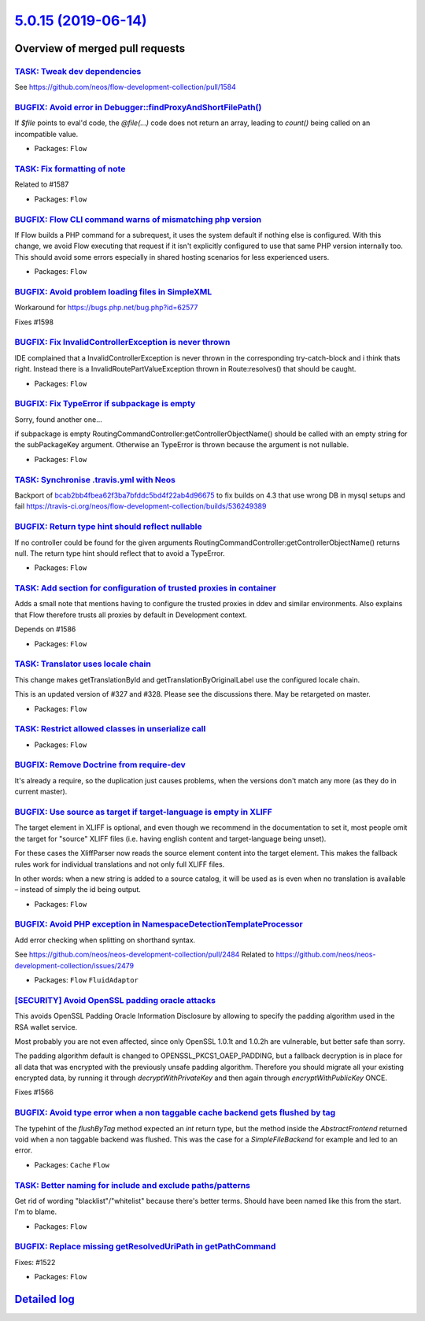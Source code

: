 `5.0.15 (2019-06-14) <https://github.com/neos/flow-development-collection/releases/tag/5.0.15>`_
================================================================================================

Overview of merged pull requests
~~~~~~~~~~~~~~~~~~~~~~~~~~~~~~~~

`TASK: Tweak dev dependencies <https://github.com/neos/flow-development-collection/pull/1608>`_
-----------------------------------------------------------------------------------------------

See https://github.com/neos/flow-development-collection/pull/1584

`BUGFIX: Avoid error in Debugger::findProxyAndShortFilePath() <https://github.com/neos/flow-development-collection/pull/1613>`_
-------------------------------------------------------------------------------------------------------------------------------

If `$file` points to eval'd code, the `@file(…)` code does not return
an array, leading to `count()` being called on an incompatible value.

* Packages: ``Flow``

`TASK: Fix formatting of note <https://github.com/neos/flow-development-collection/pull/1609>`_
-----------------------------------------------------------------------------------------------

Related to #1587

* Packages: ``Flow``

`BUGFIX: Flow CLI command warns of mismatching php version <https://github.com/neos/flow-development-collection/pull/1391>`_
----------------------------------------------------------------------------------------------------------------------------

If Flow builds a PHP command for a subrequest, it uses the system default if nothing else is configured. With this change, we avoid Flow executing that request if it isn't explicitly configured to use that same PHP version internally too. This should avoid some errors especially in shared hosting scenarios for less experienced users.

* Packages: ``Flow``

`BUGFIX: Avoid problem loading files in SimpleXML <https://github.com/neos/flow-development-collection/pull/1600>`_
-------------------------------------------------------------------------------------------------------------------

Workaround for https://bugs.php.net/bug.php?id=62577

Fixes #1598

`BUGFIX: Fix InvalidControllerException is never thrown <https://github.com/neos/flow-development-collection/pull/1605>`_
-------------------------------------------------------------------------------------------------------------------------

IDE complained that a InvalidControllerException is never thrown in the corresponding try-catch-block and i think thats right. Instead there is a InvalidRoutePartValueException thrown in Route:resolves() that should be caught.

* Packages: ``Flow``

`BUGFIX: Fix TypeError if subpackage is empty <https://github.com/neos/flow-development-collection/pull/1597>`_
---------------------------------------------------------------------------------------------------------------

Sorry, found another one...

if subpackage is empty RoutingCommandController:getControllerObjectName() should be called with an empty string for the subPackageKey argument. Otherwise an TypeError is thrown because the argument is not nullable.

* Packages: ``Flow``

`TASK: Synchronise .travis.yml with Neos <https://github.com/neos/flow-development-collection/pull/1601>`_
----------------------------------------------------------------------------------------------------------

Backport of `bcab2bb4fbea62f3ba7bfddc5bd4f22ab4d96675 <https://github.com/neos/flow-development-collection/commit/bcab2bb4fbea62f3ba7bfddc5bd4f22ab4d96675>`_ to fix builds on 4.3 that use wrong DB in mysql setups and fail
https://travis-ci.org/neos/flow-development-collection/builds/536249389

`BUGFIX: Return type hint should reflect nullable <https://github.com/neos/flow-development-collection/pull/1596>`_
-------------------------------------------------------------------------------------------------------------------

If no controller could be found for the given arguments RoutingCommandController:getControllerObjectName() returns null. The return type hint should reflect that to avoid a TypeError.

* Packages: ``Flow``

`TASK: Add section for configuration of trusted proxies in container <https://github.com/neos/flow-development-collection/pull/1587>`_
--------------------------------------------------------------------------------------------------------------------------------------

Adds a small note that mentions having to configure the trusted proxies in ddev and similar environments. Also explains that Flow therefore trusts all proxies by default in Development context.

Depends on #1586

* Packages: ``Flow``

`TASK: Translator uses locale chain <https://github.com/neos/flow-development-collection/pull/1451>`_
-----------------------------------------------------------------------------------------------------

This change makes getTranslationById and getTranslationByOriginalLabel use the configured
locale chain.

This is an updated version of #327 and #328. Please see the discussions there. May be retargeted on master.

* Packages: ``Flow``

`TASK: Restrict allowed classes in unserialize call <https://github.com/neos/flow-development-collection/pull/1594>`_
---------------------------------------------------------------------------------------------------------------------

* Packages: ``Flow``

`BUGFIX: Remove Doctrine from require-dev <https://github.com/neos/flow-development-collection/pull/1584>`_
-----------------------------------------------------------------------------------------------------------

It's already a require, so the duplication just causes problems, when the versions don't match any more (as they do in current master).

`BUGFIX: Use source as target if target-language is empty in XLIFF <https://github.com/neos/flow-development-collection/pull/1555>`_
------------------------------------------------------------------------------------------------------------------------------------

The target element in XLIFF is optional, and even though we recommend
in the documentation to set it, most people omit the target for
"source" XLIFF files (i.e. having english content and target-language
being unset).

For these cases the XliffParser now reads the source element content
into the target element. This makes the fallback rules work for
individual translations and not only full XLIFF files.

In other words: when a new string is added to a source catalog, it
will be used as is even when no translation is available – instead of
simply the id being output.

* Packages: ``Flow``

`BUGFIX: Avoid PHP exception in NamespaceDetectionTemplateProcessor <https://github.com/neos/flow-development-collection/pull/1573>`_
-------------------------------------------------------------------------------------------------------------------------------------

Add error checking when splitting on shorthand syntax.

See https://github.com/neos/neos-development-collection/pull/2484
Related to https://github.com/neos/neos-development-collection/issues/2479

* Packages: ``Flow`` ``FluidAdaptor``

`[SECURITY] Avoid OpenSSL padding oracle attacks <https://github.com/neos/flow-development-collection/pull/1567>`_
------------------------------------------------------------------------------------------------------------------

This avoids OpenSSL Padding Oracle Information Disclosure by
allowing to specify the padding algorithm used in the RSA wallet
service.

Most probably you are not even affected, since only OpenSSL 1.0.1t
and 1.0.2h are vulnerable, but better safe than sorry.

The padding algorithm default is changed to OPENSSL_PKCS1_OAEP_PADDING,
but a fallback decryption is in place for all data that was encrypted with the
previously unsafe padding algorithm.
Therefore you should migrate all your existing encrypted data, by running it through
`decryptWithPrivateKey` and then again through `encryptWithPublicKey` ONCE.

Fixes #1566 

`BUGFIX: Avoid type error when a non taggable cache backend gets flushed by tag <https://github.com/neos/flow-development-collection/pull/1537>`_
-------------------------------------------------------------------------------------------------------------------------------------------------

The typehint of the `flushByTag` method expected an `int` return type, but the method inside the `AbstractFrontend` returned void when a non taggable backend was flushed. This was the case for a `SimpleFileBackend` for example and led to an error.

* Packages: ``Cache`` ``Flow``

`TASK: Better naming for include and exclude paths/patterns <https://github.com/neos/flow-development-collection/pull/1550>`_
-----------------------------------------------------------------------------------------------------------------------------

Get rid of wording "blacklist"/"whitelist" because there's better terms.
Should have been named like this from the start. I'm to blame.

* Packages: ``Flow``

`BUGFIX: Replace missing getResolvedUriPath in getPathCommand <https://github.com/neos/flow-development-collection/pull/1523>`_
-------------------------------------------------------------------------------------------------------------------------------

Fixes: #1522

* Packages: ``Flow``

`Detailed log <https://github.com/neos/flow-development-collection/compare/5.0.14...5.0.15>`_
~~~~~~~~~~~~~~~~~~~~~~~~~~~~~~~~~~~~~~~~~~~~~~~~~~~~~~~~~~~~~~~~~~~~~~~~~~~~~~~~~~~~~~~~~~~~~
